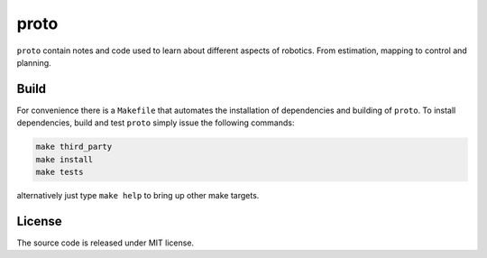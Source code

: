proto
=====

.. image:: https://github.com/chutsu/proto/workflows/ci/badge.svg
  :target: https://github.com/chutsu/proto/actions?query=ci

``proto`` contain notes and code used to learn about different aspects of
robotics. From estimation, mapping to control and planning.


Build
-----

For convenience there is a ``Makefile`` that automates the installation of
dependencies and building of ``proto``. To install dependencies, build and test
``proto`` simply issue the following commands:

.. code-block::

   make third_party
   make install
   make tests

alternatively just type ``make help`` to bring up other make targets.


License
-------

The source code is released under MIT license.
